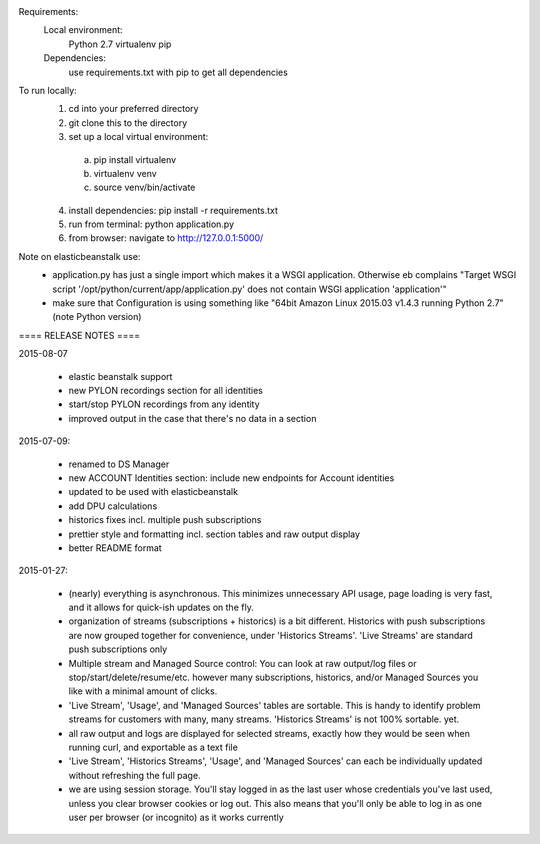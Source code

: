 Requirements:
  Local environment: 
    Python 2.7
    virtualenv
    pip
  Dependencies:
    use requirements.txt with pip to get all dependencies
    
To run locally:
  1. cd into your preferred directory
  2. git clone this to the directory
  3. set up a local virtual environment: 
    a. pip install virtualenv
    b. virtualenv venv
    c. source venv/bin/activate
  4. install dependencies: pip install -r requirements.txt
  5. run from terminal: python application.py
  6. from browser: navigate to http://127.0.0.1:5000/
  
Note on elasticbeanstalk use:
  - application.py has just a single import which makes it a WSGI application. Otherwise eb complains "Target WSGI script '/opt/python/current/app/application.py' does not contain WSGI application 'application'"
  - make sure that Configuration is using something like "64bit Amazon Linux 2015.03 v1.4.3 running Python 2.7" (note Python version)
  
==== RELEASE NOTES ====

2015-08-07

  - elastic beanstalk support 
  - new PYLON recordings section for all identities
  - start/stop PYLON recordings from any identity
  - improved output in the case that there's no data in a section 

2015-07-09:

  - renamed to DS Manager
  - new ACCOUNT Identities section: include new endpoints for Account identities 
  - updated to be used with elasticbeanstalk
  - add DPU calculations
  - historics fixes incl. multiple push subscriptions
  - prettier style and formatting incl. section tables and raw output display
  - better README format

2015-01-27:

  - (nearly) everything is asynchronous. This minimizes unnecessary API usage, page loading is very fast, and it allows for quick-ish updates on the fly.
  - organization of streams (subscriptions + historics) is a bit different. Historics with push subscriptions are now grouped together for convenience, under 'Historics Streams'. 'Live Streams' are standard push subscriptions only 
  - Multiple stream and Managed Source control: You can look at raw output/log files or stop/start/delete/resume/etc. however many subscriptions, historics, and/or Managed Sources you like with a minimal amount of clicks. 
  - 'Live Stream', 'Usage', and 'Managed Sources' tables are sortable. This is handy to identify problem streams for customers with many, many streams. 'Historics Streams' is not 100% sortable. yet.
  - all raw output and logs are displayed for selected streams, exactly how they would be seen when running curl, and exportable as a text file 
  - 'Live Stream', 'Historics Streams', 'Usage', and 'Managed Sources' can each be individually updated without refreshing the full page.
  - we are using session storage. You'll stay logged in as the last user whose credentials you've last used, unless you clear browser cookies or log out. This also means that you'll only be able to log in as one user per browser (or incognito) as it works currently
